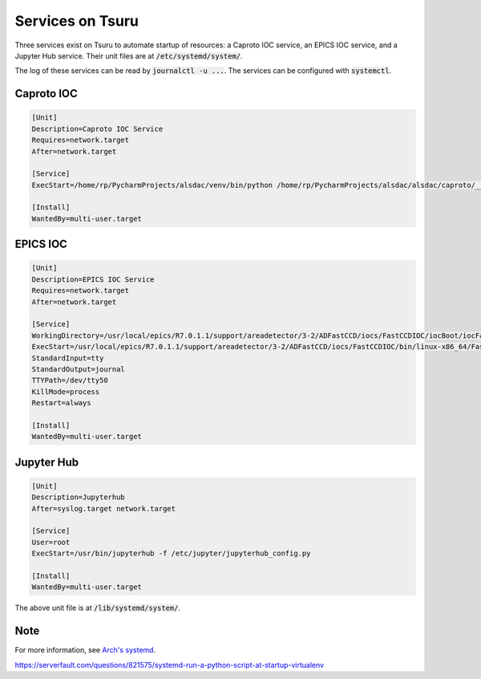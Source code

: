 Services on Tsuru
=================

Three services exist on Tsuru to automate startup of resources: a Caproto IOC service, an EPICS IOC service, and a
Jupyter Hub service. Their unit files are at :code:`/etc/systemd/system/`.

The log of these services can be read by :code:`journalctl -u ...`. The services can be configured with
:code:`systemctl`.


Caproto IOC
-----------

.. code-block:: jproperties

    [Unit]
    Description=Caproto IOC Service
    Requires=network.target
    After=network.target

    [Service]
    ExecStart=/home/rp/PycharmProjects/alsdac/venv/bin/python /home/rp/PycharmProjects/alsdac/alsdac/caproto/__init__.py

    [Install]
    WantedBy=multi-user.target

EPICS IOC
---------

.. code-block:: jproperties

    [Unit]
    Description=EPICS IOC Service
    Requires=network.target
    After=network.target

    [Service]
    WorkingDirectory=/usr/local/epics/R7.0.1.1/support/areadetector/3-2/ADFastCCD/iocs/FastCCDIOC/iocBoot/iocFastCCD
    ExecStart=/usr/local/epics/R7.0.1.1/support/areadetector/3-2/ADFastCCD/iocs/FastCCDIOC/bin/linux-x86_64/FastCCDApp /usr/local/epics/R7.0.1.1/support/areadetector/3-2/ADFastCCD/iocs/FastCCDIOC/iocBoot/iocFastCCD/st.cmd
    StandardInput=tty
    StandardOutput=journal
    TTYPath=/dev/tty50
    KillMode=process
    Restart=always

    [Install]
    WantedBy=multi-user.target

Jupyter Hub
-----------

.. code-block:: jproperties

    [Unit]
    Description=Jupyterhub
    After=syslog.target network.target

    [Service]
    User=root
    ExecStart=/usr/bin/jupyterhub -f /etc/jupyter/jupyterhub_config.py

    [Install]
    WantedBy=multi-user.target

The above unit file is at :code:`/lib/systemd/system/`.

Note
----
For more information, see `Arch's systemd <https://wiki.archlinux.org/index.php/systemd>`_.

https://serverfault.com/questions/821575/systemd-run-a-python-script-at-startup-virtualenv
